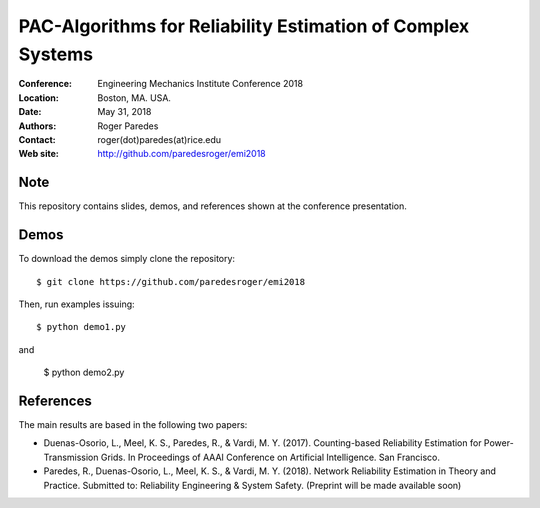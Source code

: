 ************************************************************
PAC-Algorithms for Reliability Estimation of Complex Systems
************************************************************

:Conference: Engineering Mechanics Institute Conference 2018
:Location: Boston, MA. USA.
:Date: May 31, 2018
:Authors: Roger Paredes
:Contact: roger(dot)paredes(at)rice.edu
:Web site: http://github.com/paredesroger/emi2018


Note
----

This repository contains slides, demos, and references shown at the conference presentation.


Demos
-----

To download the demos simply clone the repository: ::

  $ git clone https://github.com/paredesroger/emi2018

Then, run examples issuing: ::

  $ python demo1.py

and

  $ python demo2.py


References
----------

The main results are based in the following two papers:

- Duenas-Osorio, L., Meel, K. S., Paredes, R., & Vardi, M. Y. (2017). Counting-based Reliability Estimation for Power-Transmission Grids. In Proceedings of AAAI Conference on Artificial Intelligence. San Francisco.
- Paredes, R., Duenas-Osorio, L., Meel, K. S., & Vardi, M. Y. (2018). Network Reliability Estimation in Theory and Practice. Submitted to: Reliability Engineering & System Safety. (Preprint will be made available soon)

